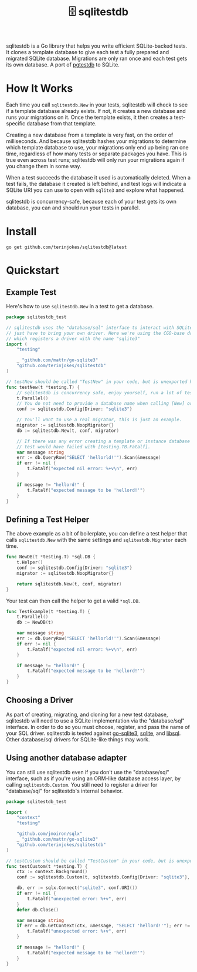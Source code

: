 #+title: 🗄️ sqlitestdb

sqlitestdb is a Go library that helps you write efficient SQLite-backed tests. It clones a template database to give each test a fully prepared and migrated SQLite database. Migrations are only ran once and each test gets its own database. A port of [[https://github.com/peterldowns/pgtestdb][pgtestdb]] to SQLite.

* How It Works
Each time you call =sqlitestdb.New= in your tests, sqlitestdb will check to see if a template database already exists. If not, it creates a new database and runs your migrations on it. Once the template exists, it then creates a test-specific database from that template.

Creating a new database from a template is very fast, on the order of milliseconds. And because sqlitestdb hashes your migrations to determine which template database to use, your migrations only end up being ran one time, regardless of how many tests or separate packages you have. This is true even across test runs; sqlitestdb will only run your migrations again if you change them in some way.

When a test succeeds the database it used is automatically deleted. When a test fails, the database it created is left behind, and test logs will indicate a SQLite URI you can use to open with =sqlite3= and explore what happened.

sqlitestdb is concurrency-safe, because each of your test gets its own database, you can and should run your tests in parallel.

* Install
#+BEGIN_SRC shell
go get github.com/terinjokes/sqlitestdb@latest
#+END_SRC

* Quickstart
** Example Test
Here's how to use =sqlitestdb.New= in a test to get a database.

#+BEGIN_SRC go :tangle example_new_test.go :comments link
package sqlitestdb_test

// sqlitestdb uses the "database/sql" interface to interact with SQLite, you
// just have to bring your own driver. Here we're using the CGO-base driver,
// which registers a driver with the name "sqlite3"
import (
	"testing"

	_ "github.com/mattn/go-sqlite3"
	"github.com/terinjokes/sqlitestdb"
)

// testNew should be called "TestNew" in your code, but is unexported here for GoDoc.
func testNew(t *testing.T) {
	// sqlitestdb is concurrency safe, enjoy yourself, run a lot of tests at once.
	t.Parallel()
	// You do not need to provide a database name when calling [New] or [Custom].
	conf := sqlitestdb.Config{Driver: "sqlite3"}

	// You'll want to use a real migrator, this is just an example.
	migrator := sqlitestdb.NoopMigrator{}
	db := sqlitestdb.New(t, conf, migrator)

	// If there was any error creating a template or instance database the
	// test would have failed with [testing.TB.Fatalf].
	var message string
	err := db.QueryRow("SELECT 'hellorld!'").Scan(&message)
	if err != nil {
		t.Fatalf("expected nil error: %+v\n", err)
	}

	if message != "hellord!" {
		t.Fatalf("expected message to be 'hellord!'")
	}
}
#+END_SRC

** Defining a Test Helper
The above example as a bit of boilerplate, you can define a test helper that calls =sqlitestdb.New= with the same settings and =sqlitestdb.Migrator= each time.

#+BEGIN_SRC go
func NewDB(t *testing.T) *sql.DB {
	t.Helper()
	conf := sqlitestdb.Config{Driver: "sqlite3"}
	migrator := sqlitestdb.NoopMigrator{}

	return sqlitestdb.New(t, conf, migrator)
}
#+END_SRC

Your test can then call the helper to get a valid =*sql.DB=.

#+BEGIN_SRC go
func TestExample(t *testing.T) {
	t.Parallel()
	db := NewDB(t)

	var message string
	err := db.QueryRow("SELECT 'hellorld!'").Scan(&message)
	if err != nil {
		t.Fatalf("expected nil error: %+v\n", err)
	}

	if message != "hellord!" {
		t.Fatalf("expected message to be 'hellord!'")
	}
}
#+END_SRC

** Choosing a Driver
As part of creating, migrating, and cloning for a new test database, sqlitestdb will need to use a SQLite implementation via the "database/sql" interface. In order to do so you must choose, register, and pass the name of your SQL driver. sqlitestdb is tested against [[https://github.com/mattn/go-sqlite3][go-sqlite3]], [[https://modernc.org/sqlite][sqlite]], and [[https://github.com/tursodatabase/go-libsql][libsql]]. Other database/sql drivers for SQLite-like things may work.

#+BEGIN_COMMENT
Say "SQLite-like" five times fast.
#+END_COMMENT

** Using another database adapter
You can still use sqlitestdb even if you don't use the "database/sql" interface, such as if you're using an ORM-like database access layer, by calling =sqlitestdb.Custom=. You still need to register a driver for "database/sql" for sqlitestdb's internal behavior.

#+BEGIN_SRC go :tangle example_custom_test.go :comments link
package sqlitestdb_test

import (
	"context"
	"testing"

	"github.com/jmoiron/sqlx"
	_ "github.com/mattn/go-sqlite3"
	"github.com/terinjokes/sqlitestdb"
)

// testCustom should be called "TestCustom" in your code, but is unexported here for GoDoc.
func testCustom(t *testing.T) {
	ctx := context.Background()
	conf := sqlitestdb.Custom(t, sqlitestdb.Config{Driver: "sqlite3"}, sqlitestdb.NoopMigrator{})

	db, err := sqlx.Connect("sqlite3", conf.URI())
	if err != nil {
		t.Fatalf("unexpected error: %+v", err)
	}
	defer db.Close()

	var message string
	if err = db.GetContext(ctx, &message, "SELECT 'hellord!'"); err != nil {
		t.Fatalf("unexpected error: %+v", err)
	}

	if message != "hellord!" {
		t.Fatalf("expected message to be 'hellord!'")
	}
}
#+END_SRC
